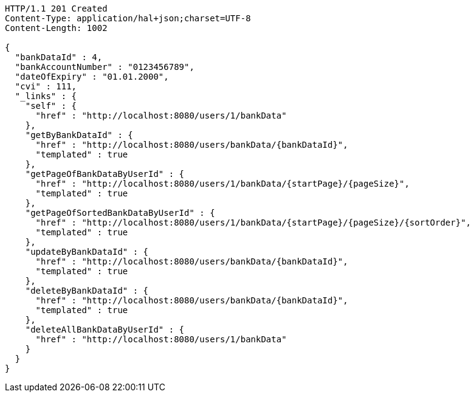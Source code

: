 [source,http,options="nowrap"]
----
HTTP/1.1 201 Created
Content-Type: application/hal+json;charset=UTF-8
Content-Length: 1002

{
  "bankDataId" : 4,
  "bankAccountNumber" : "0123456789",
  "dateOfExpiry" : "01.01.2000",
  "cvi" : 111,
  "_links" : {
    "self" : {
      "href" : "http://localhost:8080/users/1/bankData"
    },
    "getByBankDataId" : {
      "href" : "http://localhost:8080/users/bankData/{bankDataId}",
      "templated" : true
    },
    "getPageOfBankDataByUserId" : {
      "href" : "http://localhost:8080/users/1/bankData/{startPage}/{pageSize}",
      "templated" : true
    },
    "getPageOfSortedBankDataByUserId" : {
      "href" : "http://localhost:8080/users/1/bankData/{startPage}/{pageSize}/{sortOrder}",
      "templated" : true
    },
    "updateByBankDataId" : {
      "href" : "http://localhost:8080/users/bankData/{bankDataId}",
      "templated" : true
    },
    "deleteByBankDataId" : {
      "href" : "http://localhost:8080/users/bankData/{bankDataId}",
      "templated" : true
    },
    "deleteAllBankDataByUserId" : {
      "href" : "http://localhost:8080/users/1/bankData"
    }
  }
}
----